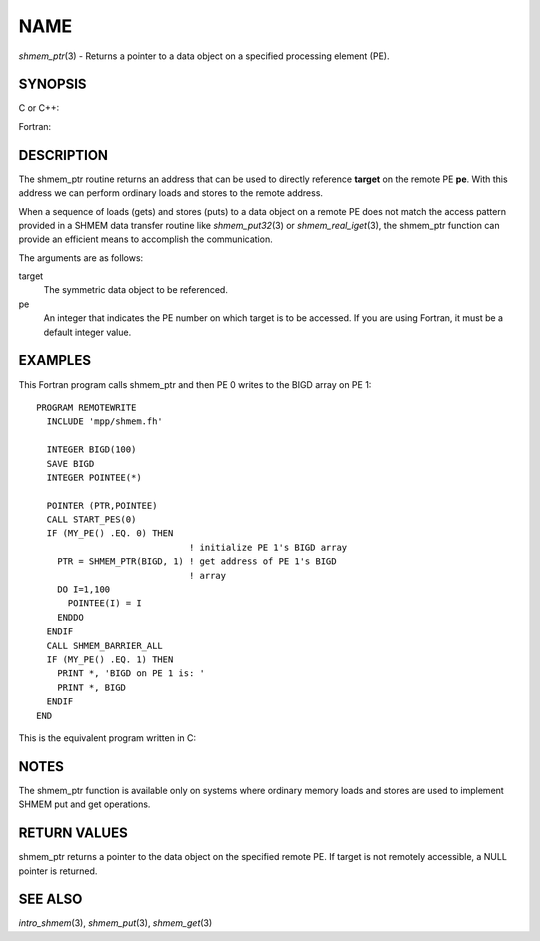 NAME
~~~~

*shmem_ptr*\ (3) - Returns a pointer to a data object on a specified
processing element (PE).

SYNOPSIS
========

C or C++:

.. code-block:: c++
   :linenos:

   #include <mpp/shmem.h>

   void *shmem_ptr(const void *target, int pe);

Fortran:

.. code-block:: fortran
   :linenos:

   INCLUDE "mpp/shmem.fh"

   POINTER (PTR, POINTEE)
   INTEGER pe

   PTR = SHMEM_PTR(target, pe)

DESCRIPTION
===========

The shmem_ptr routine returns an address that can be used to directly
reference **target** on the remote PE **pe**. With this address we can
perform ordinary loads and stores to the remote address.

When a sequence of loads (gets) and stores (puts) to a data object on a
remote PE does not match the access pattern provided in a SHMEM data
transfer routine like *shmem_put32*\ (3) or *shmem_real_iget*\ (3), the
shmem_ptr function can provide an efficient means to accomplish the
communication.

The arguments are as follows:

target
   The symmetric data object to be referenced.

pe
   An integer that indicates the PE number on which target is to be
   accessed. If you are using Fortran, it must be a default integer
   value.

EXAMPLES
========

This Fortran program calls shmem_ptr and then PE 0 writes to the BIGD
array on PE 1:

::

   PROGRAM REMOTEWRITE
     INCLUDE 'mpp/shmem.fh'

     INTEGER BIGD(100)
     SAVE BIGD
     INTEGER POINTEE(*)

     POINTER (PTR,POINTEE)
     CALL START_PES(0)
     IF (MY_PE() .EQ. 0) THEN
                                ! initialize PE 1's BIGD array
       PTR = SHMEM_PTR(BIGD, 1) ! get address of PE 1's BIGD
                                ! array
       DO I=1,100
         POINTEE(I) = I
       ENDDO
     ENDIF
     CALL SHMEM_BARRIER_ALL
     IF (MY_PE() .EQ. 1) THEN
       PRINT *, 'BIGD on PE 1 is: '
       PRINT *, BIGD
     ENDIF
   END

This is the equivalent program written in C:

.. code-block:: c
   :linenos:

   #include <mpp/shmem.h>
   main()
   {
     static int bigd[100];
     int *ptr;
     int i;

     shmem_init();
     if (shmem_my_pe() == 0) {
     /* initialize PE 1's bigd array */
       ptr = shmem_ptr(bigd, 1);
       for (i=0; i<100; i++)
         *ptr++ = i+1;
     }
     shmem_barrier_all();
     if (shmem_my_pe() == 1) {
       printf("bigd on PE 1 is:\n");
       for (i=0; i<100; i++)
         printf(" %d\n",bigd[i]);
       printf("\n");
     }
   }

NOTES
=====

The shmem_ptr function is available only on systems where ordinary
memory loads and stores are used to implement SHMEM put and get
operations.

RETURN VALUES
=============

shmem_ptr returns a pointer to the data object on the specified remote
PE. If target is not remotely accessible, a NULL pointer is returned.

SEE ALSO
========

*intro_shmem*\ (3), *shmem_put*\ (3), *shmem_get*\ (3)

